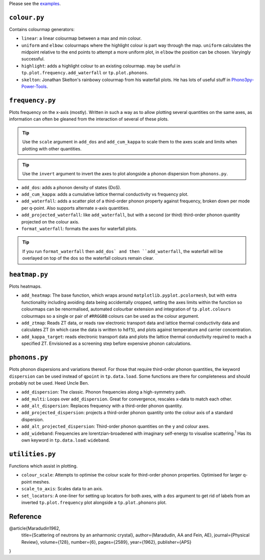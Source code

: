 Please see the `examples`_.

.. _examples: https://github.com/smtg-ucl/ThermoPlotter/tree/master/examples

-------------
``colour.py``
-------------

Contains colourmap generators:

* ``linear``: a linear colourmap between a max and min colour.
* ``uniform`` and ``elbow``: colourmaps where the highlight colour is
  part way through the map. ``uniform`` calculates the midpoint relative
  to the end points to attempt a more uniform plot, in ``elbow`` the
  position can be chosen. Varyingly successful.
* ``highlight``: adds a highlight colour to an existing colourmap.
  may be useful in ``tp.plot.frequency.add_waterfall`` or
  ``tp.plot.phonons``.
* ``skelton``: Jonathan Skelton's rainbowy colourmap from his waterfall
  plots. He has lots of useful stuff in `Phono3py-Power-Tools`_.

.. _Phono3py-Power-Tools: https://github.com/skelton-group/Phono3py-Power-Tools

----------------
``frequency.py``
----------------

Plots frequency on the x-axis (mostly).
Written in such a way as to allow plotting several quantities on the
same axes, as information can often be gleaned from the interaction of
several of these plots.

.. tip::

    Use the ``scale`` argument in ``add_dos`` and ``add_cum_kappa`` to
    scale them to the axes scale and limits when plotting with other
    quantities.

.. tip::

    Use the ``invert`` argument to invert the axes to plot alongside a
    phonon dispersion from ``phonons.py``.

* ``add_dos``: adds a phonon density of states (DoS).
* ``add_cum_kappa``: adds a cumulative lattice thermal conductivity vs
  frequency plot.
* ``add_waterfall``: adds a scatter plot of a third-order phonon
  property against frequency, broken down per mode per q-point. Also
  supports alternate x-axis quantities.
* ``add_projected_waterfall``: like ``add_waterfall``, but with a second
  (or third) third-order phonon quantity projected on the colour axis.
* ``format_waterfall``: formats the axes for waterfall plots.

.. tip::
    If you run ``format_waterfall`` then ``add_dos` and then
    ``add_waterfall``, the waterfall will be overlayed on top of the dos
    so the waterfall colours remain clear.

--------------
``heatmap.py``
--------------

Plots heatmaps.

* ``add_heatmap``: The base function, which wraps around
  ``matplotlib.pyplot.pcolormesh``, but with extra functionality
  including avoiding data being accidentally cropped, setting the axes
  limits within the function so colourmaps can be renormalised,
  automated colourbar extension and integration of ``tp.plot.colours``
  colourmaps so a single or pair of ``#RRGGBB`` colours can be used as
  the colour argument.
* ``add_ztmap``: Reads ZT data, or reads raw electronic transport data
  and lattice thermal conductivity data and calculates ZT (in which case
  the data is written to ``hdf5``), and plots against temperature and
  carrier concentration.
* ``add_kappa_target``: reads electronic transport data and plots the
  lattice thermal conductivity required to reach a specified ZT.
  Envisioned as a screening step before expensive phonon calculations.

--------------
``phonons.py``
--------------

Plots phonon dispersions and variations thereof. For those that require
third-order phonon quantities, the keyword ``dispersion`` can be used
instead of ``qpoint`` in ``tp.data.load``. Some functions are there for
completeness and should probably not be used. Heed Uncle Ben.

* ``add_dispersion``: The classic. Phonon frequencies along a
  high-symmetry path.
* ``add_multi``: Loops over ``add_dispersion``. Great for convergence,
  rescales x-data to match each other.
* ``add_alt_dispersion``: Replaces frequency with a third-order phonon
  quantity.
* ``add_projected_dispersion``: projects a third-order phonon quantity
  onto the colour axis of a standard dispersion.
* ``add_alt_projected_dispersion``: Third-order phonon quantities on
  the y and colour axes.
* ``add_wideband``: Frequencies are lorentzian-broadened with imaginary
  self-energy to visualise scattering.\ :sup:`1` Has its own keyword
  in ``tp.data.load``: ``wideband``.

----------------
``utilities.py``
----------------

Functions which assist in plotting.

* ``colour_scale``: Attempts to optimise the colour scale for
  third-order phonon properties. Optimised for larger q-point meshes.
* ``scale_to_axis``: Scales data to an axis.
* ``set_locators``: A one-liner for setting up locators for both axes,
  with a ``dos`` argument to get rid of labels from an inverted
  ``tp.plot.frequency`` plot alongside a ``tp.plot.phonons`` plot.

---------
Reference
---------

.. code-block:: bibtex

@article{Maradudin1962,
  title={Scattering of neutrons by an anharmonic crystal},
  author={Maradudin, AA and Fein, AE},
  journal={Physical Review},
  volume={128},
  number={6},
  pages={2589},
  year={1962},
  publisher={APS}
}
